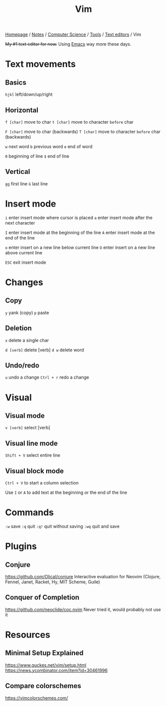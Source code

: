 #+title: Vim

[[file:../../../../homepage.org][Homepage]] / [[file:../../../../notes.org][Notes]] / [[file:../../../computer-science.org][Computer Science]] / [[file:../../tools.org][Tools]] / [[file:../text-editors.org][Text editors]] / Vim

+My #1 text editor for now.+
Using [[file:emacs.org][Emacs]] way more these days.

* Text movements
** Basics
=hjkl= left/down/up/right

** Horizontal
=f [char]= move to char
=t [char]= move to character ~before~ char

=F [char]= move to char (backwards)
=T [char]= move to character ~before~ char (backwards)

=w= next word
=b= previous word
=e= end of word

=0= beginning of line
=$= end of line

** Vertical
=gg= first line
=G= last line

* Insert mode
=i= enter insert mode where cursor is placed
=a= enter insert mode after the next character

=I= enter insert mode at the beginning of the line
=A= enter insert mode at the end of the line

=o= enter insert on a new line below current line
=O= enter insert on a new line above current line

=ESC= exit insert mode

* Changes
** Copy
=y= yank (copy)
=p= paste

** Deletion
=x= delete a single char

=d [verb]= delete [verb]
=d w= delete word

** Undo/redo
=u= undo a change
=Ctrl + r= redo a change

* Visual
** Visual mode
=v [verb]= select [verb]

** Visual line mode
=Shift + V= select entire line

** Visual block mode
=Ctrl + V= to start a column selection

Use =I= or =A= to add text at the beginning or the end of the line

* Commands
=:w= save
=:q= quit
=:q!= quit without saving
=:wq= quit and save

* Plugins
** Conjure
https://github.com/Olical/conjure
Interactive evaluation for Neovim (Clojure, Fennel, Janet, Racket, Hy, MIT Scheme, Guile)

** Conquer of Completion
https://github.com/neoclide/coc.nvim
Never tried it, would probably not use it

* Resources
** Minimal Setup Explained
https://www.guckes.net/vim/setup.html
https://news.ycombinator.com/item?id=30461996

** Compare colorschemes
https://vimcolorschemes.com/
